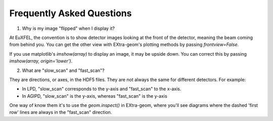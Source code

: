 Frequently Asked Questions
==========================

1. Why is my image "flipped" when I display it?

At EuXFEL, the convention is to show detector images looking at the front of the detector, meaning the beam coming from behind you. You can get the other view with EXtra-geom's plotting methods by passing `frontview=False`.

If you use matplotlib's `imshow(array)` to display an image, it may be upside down. You can correct this by passing `imshow(array, origin='lower')`.

2. What are "slow_scan" and "fast_scan"?

They are directions, or axes, in the HDF5 files. They are not always the same for different detectors. For example:

- In LPD, "slow_scan" corresponds to the y-axis and "fast_scan" to the x-axis.
- In AGIPD, "slow_scan" is the y-axis, whereas "fast_scan" is the y-axis

One way of know them it's to use the `geom.inspect()` in EXtra-geom, where you'll see diagrams where the dashed 'first row' lines are always in the "fast_scan" direction.
